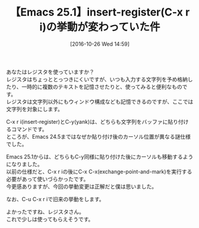 #+DATE: [2016-10-26 Wed 14:59]
#+PERMALINK: insert-register-emacs25
#+OPTIONS: toc:nil num:nil todo:nil pri:nil tags:nil ^:nil \n:t -:nil tex:nil ':nil
#+POSTID: 1756
#+ISPAGE: nil
#+DESCRIPTION:
# (progn (erase-buffer)(find-file-hook--org2blog/wp-mode))
#+BLOG: rubikitch
#+CATEGORY:   コピー・貼り付け
#+TAGS: Emacs 25.1以降, 
#+TITLE: 【Emacs 25.1】insert-register(C-x r i)の挙動が変わっていた件
#+begin: org2blog-tags
# content-length: 622

#+end:
あなたはレジスタを使っていますか？
レジスタはちょっととっつきにくいですが、いつも入力する文字列を予め格納したり、一時的に複数のテキストを記憶させたりと、使ってみると便利なものです。
レジスタは文字列以外にもウィンドウ構成なども記憶できるのですが、ここでは文字列を対象にします。

C-x r i(insert-register)とC-y(yank)は、どちらも文字列をバッファに貼り付けるコマンドです。
ところが、Emacs 24.5まではなぜか貼り付け後のカーソル位置が異なる謎仕様でした。

Emacs 25.1からは、どちらもC-y同様に貼り付けた後にカーソルも移動するようになりました。
以前の仕様だと、C-x r iの後にC-x C-x(exchange-point-and-mark)を実行する必要があって使いづらかったです。
今更感ありますが、今回の挙動変更は正解だと僕は思いました。

なお、C-u C-x r iで旧来の挙動をします。

よかったですね、レジスタさん。
これで少しは使ってもらえそうです。


# (progn (forward-line 1)(shell-command "screenshot-time.rb org_template" t))
# (progn (forward-line 1)(shell-command "screenshot-time.rb org_template" t))

